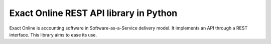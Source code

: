 Exact Online REST API library in Python
=======================================

Exact Online is accounting software in Software-as-a-Service delivery
model. It implements an API through a REST interface. This library aims
to ease its use.
